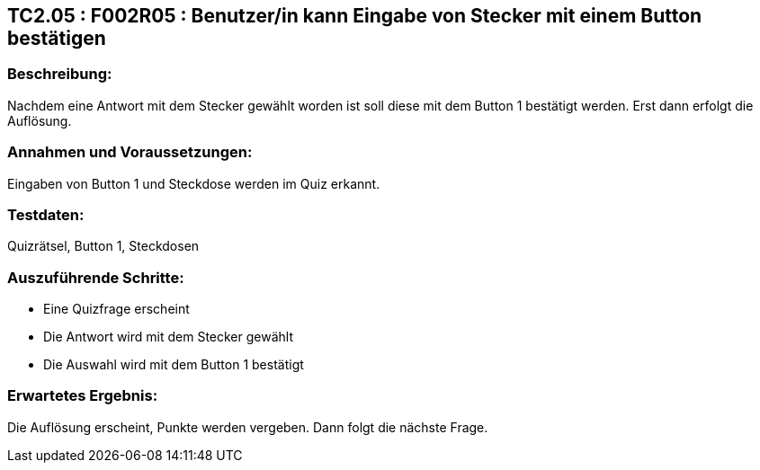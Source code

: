 == TC2.05 : F002R05 : Benutzer/in kann Eingabe von Stecker mit einem Button bestätigen ==

=== Beschreibung: === 
Nachdem eine Antwort mit dem Stecker gewählt worden ist soll diese mit dem Button 1 bestätigt werden. Erst dann erfolgt die Auflösung. 

=== Annahmen und Voraussetzungen: === 
Eingaben von Button 1 und Steckdose werden im Quiz erkannt.

=== Testdaten: ===
Quizrätsel, Button 1, Steckdosen

=== Auszuführende Schritte: ===
    
    * Eine Quizfrage erscheint
    * Die Antwort wird mit dem Stecker gewählt
    * Die Auswahl wird mit dem Button 1 bestätigt
        
=== Erwartetes Ergebnis: === 
Die Auflösung erscheint, Punkte werden vergeben. Dann folgt die nächste Frage. 